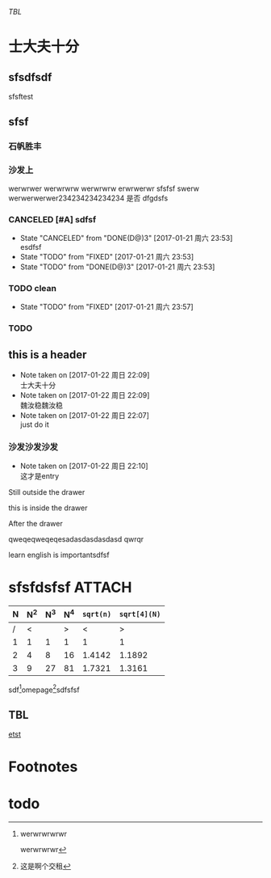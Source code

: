 #+SEQ_TODO: REPORT(r) BUG(b) KNOWNCAUSE(k) | FIXED(f)
#+SEQ_TODO: TODO(T!) | DONE(D@)3  CANCELED(C@/!)
#+CAPTION: A black cat stalking a spider
#+ATTR_HTML: :alt cat/spider image :title Action! :align right
#+STARTUP: inlineimages    
[[TBL]]
* 士大夫十分
** sfsdfsdf
 
   sfsftest
** sfsf
*** 石帆胜丰
*** 沙发上 
    werwrwer
    werwrwrw
    werwrwrw
    erwrwerwr sfsfsf
    swerw werwerwerwer234234234234234
    是否 dfgdsfs
*** CANCELED [#A] sdfsf 
    CLOSED: [2017-01-21 周六 23:53]
    - State "CANCELED"   from "DONE(D@)3"  [2017-01-21 周六 23:53] \\
      esdfsf
    - State "TODO"       from "FIXED"      [2017-01-21 周六 23:53]
    - State "TODO"       from "DONE(D@)3"  [2017-01-21 周六 23:53]
*** TODO clean
    SCHEDULED: <2017-01-22 周日 12:00>
    - State "TODO"       from "FIXED"      [2017-01-21 周六 23:57]
*** TODO 
    SCHEDULED: <2017-01-22 周日 02:00>

** this is a header
   - Note taken on [2017-01-22 周日 22:09] \\
     士大夫十分
   - Note taken on [2017-01-22 周日 22:09] \\
     魏汝稳魏汝稳
   - Note taken on [2017-01-22 周日 22:07] \\
     just do it
*** 沙发沙发沙发
    - Note taken on [2017-01-22 周日 22:10] \\
      这才是entry
Still outside the drawer
:DRAWERNAME:
this is inside the drawer
:END:
After the drawer
:wwerwrwerwtsgdsgg:
qweqeqweqeqesadasdasdasdasd
qwrqr
:END:
learn english is importantsdfsf
* sfsfdsfsf :ATTACH:
  :PROPERTIES:
  :Attachments: test.html
  :ID:       ecd741ca-7fa6-4e7b-81e0-c570050ca67d
  :END:

#+NAME:TBL
| N | N^2 | N^3 | N^4 | ~sqrt(n)~ | ~sqrt[4](N)~ |
|---+-----+-----+-----+-----------+--------------|
| / |   < |     |   > |         < |            > |
| 1 |   1 |   1 |   1 |         1 |            1 |
| 2 |   4 |   8 |  16 |    1.4142 |       1.1892 |
| 3 |   9 |  27 |  81 |    1.7321 |       1.3161 |
|---+-----+-----+-----+-----------+--------------|
#+TBLFM: 

[[file:./pic.jpg]]
sdf[fn:2]omepage[fn:1]sdfsfsf

[fn:1] 这是啊个交租
** TBL

[[file:pic.jpg][etst]]
* Footnotes
[fn:2] werwrwrwrwr

werwrwrwr
* todo
